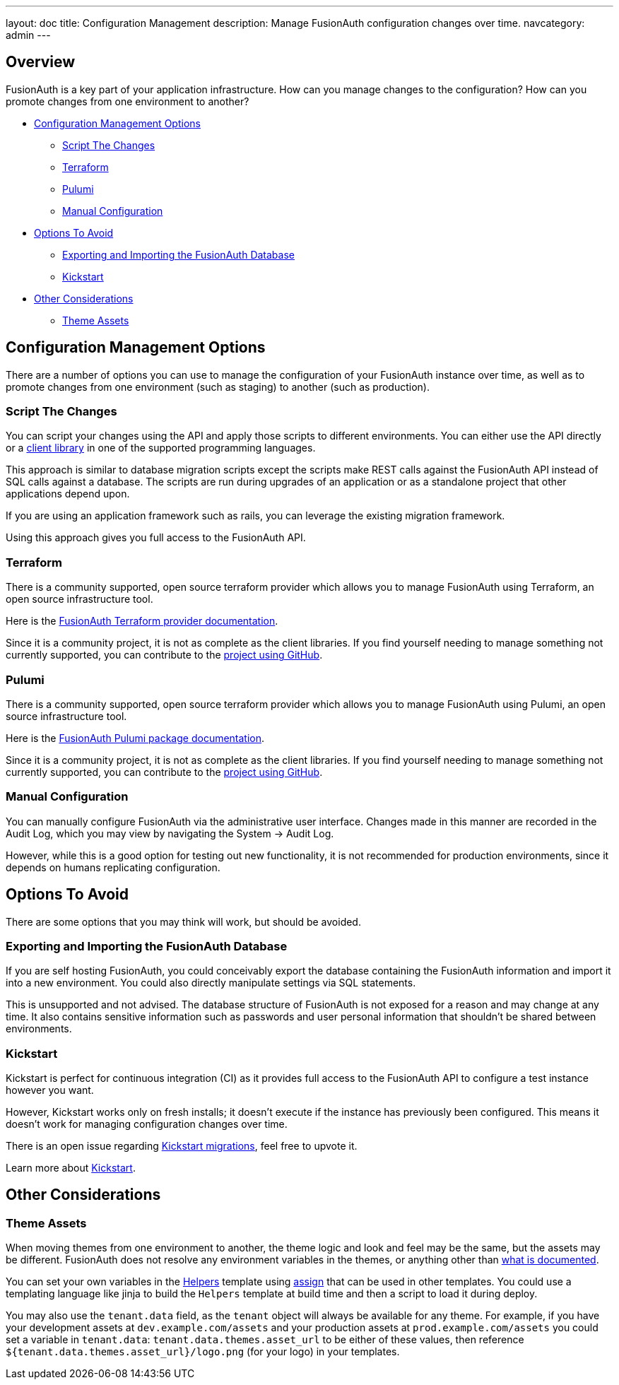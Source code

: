 ---
layout: doc
title: Configuration Management 
description: Manage FusionAuth configuration changes over time.
navcategory: admin
---

== Overview

FusionAuth is a key part of your application infrastructure.
How can you manage changes to the configuration?
How can you promote changes from one environment to another?

* <<Configuration Management Options>>
** <<Script The Changes>>
** <<Terraform>>
** <<Pulumi>>
** <<Manual Configuration>>
* <<Options To Avoid>>
** <<Exporting and Importing the FusionAuth Database>>
** <<Kickstart>>
* <<Other Considerations>>
** <<Theme Assets>>

== Configuration Management Options

There are a number of options you can use to manage the configuration of your FusionAuth instance over time, as well as to promote changes from one environment (such as staging) to another (such as production).

=== Script The Changes

You can script your changes using the API and apply those scripts to different environments. You can either use the API directly or a link:/docs/v1/tech/client-libraries/[client library] in one of the supported programming languages.

This approach is similar to database migration scripts except the scripts make REST calls against the FusionAuth API instead of SQL calls against a database. The scripts are run during upgrades of an application or as a standalone project that other applications depend upon. 

If you are using an application framework such as rails, you can leverage the existing migration framework.

Using this approach gives you full access to the FusionAuth API.

=== Terraform

There is a community supported, open source terraform provider which allows you to manage FusionAuth using Terraform, an open source infrastructure tool.

Here is the https://registry.terraform.io/providers/gpsinsight/fusionauth/latest/docs[FusionAuth Terraform provider documentation].

Since it is a community project, it is not as complete as the client libraries. If you find yourself needing to manage something not currently supported, you can contribute to the https://github.com/gpsinsight/terraform-provider-fusionauth[project using GitHub].

//TODO example

=== Pulumi

There is a community supported, open source terraform provider which allows you to manage FusionAuth using Pulumi, an open source infrastructure tool.

Here is the https://www.pulumi.com/registry/packages/fusionauth/[FusionAuth Pulumi package documentation].

Since it is a community project, it is not as complete as the client libraries. If you find yourself needing to manage something not currently supported, you can contribute to the https://github.com/theogravity/pulumi-fusionauth[project using GitHub].

//TODO example

=== Manual Configuration

You can manually configure FusionAuth via the administrative user interface. Changes made in this manner are recorded in the Audit Log, which you may view by navigating the [breadcrumb]#System -> Audit Log#.

However, while this is a good option for testing out new functionality, it is not recommended for production environments, since it depends on humans replicating configuration.

== Options To Avoid

There are some options that you may think will work, but should be avoided.

=== Exporting and Importing the FusionAuth Database

If you are self hosting FusionAuth, you could conceivably export the database containing the FusionAuth information and import it into a new environment. You could also directly manipulate settings via SQL statements.

This is unsupported and not advised. The database structure of FusionAuth is not exposed for a reason and may change at any time. It also contains sensitive information such as passwords and user personal information that shouldn't be shared between environments.

=== Kickstart

Kickstart is perfect for continuous integration (CI) as it provides full access to the FusionAuth API to configure a test instance however you want.

However, Kickstart works only on fresh installs; it doesn't execute if the instance has previously been configured. This means it doesn't work for managing configuration changes over time.

There is an open issue regarding https://github.com/FusionAuth/fusionauth-issues/issues/560[Kickstart migrations], feel free to upvote it.

Learn more about link:/docs/v1/tech/installation-guide/kickstart[Kickstart].

== Other Considerations

=== Theme Assets

When moving themes from one environment to another, the theme logic and look and feel may be the same, but the assets may be different. FusionAuth does not resolve any environment variables in the themes, or anything other than link:/docs/v1/tech/themes/template-variables[what is documented].

You can set your own variables in the link:/docs/v1/tech/themes/helpers[Helpers] template using https://freemarker.apache.org/docs/ref_directive_assign.html[assign] that can be used in other templates. You could use a templating language like jinja to build the `Helpers` template at build time and then a script to load it during deploy.

You may also use the `tenant.data` field, as the `tenant` object will always be available for any theme. For example, if you have your development assets at `dev.example.com/assets` and your production assets at `prod.example.com/assets` you could set a variable in `tenant.data`: `tenant.data.themes.asset_url` to be either of these values, then reference `${tenant.data.themes.asset_url}/logo.png` (for your logo) in your templates.
